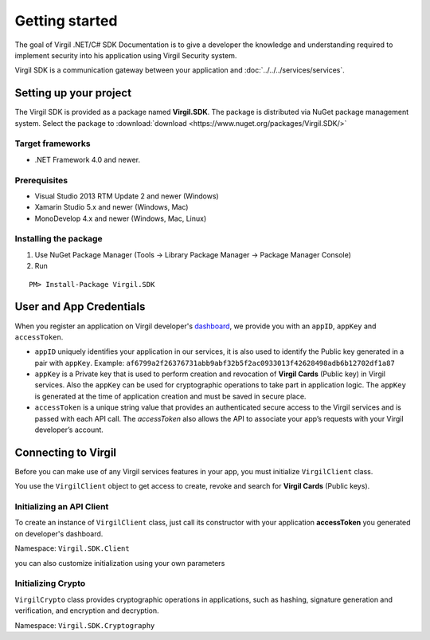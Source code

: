 Getting started
===============

The goal of Virgil .NET/C# SDK Documentation is to give a developer the knowledge and understanding required to implement security into his application using Virgil Security system.

Virgil SDK is a communication gateway between your application and :doc:`../../../services/services`. 

Setting up your project
-----------------------

The Virgil SDK is provided as a package named **Virgil.SDK**. The package is distributed via NuGet package management system. Select the package to :download:`download <https://www.nuget.org/packages/Virgil.SDK/>`

Target frameworks
~~~~~~~~~~~~~~~~~

-  .NET Framework 4.0 and newer.

Prerequisites
~~~~~~~~~~~~~

-  Visual Studio 2013 RTM Update 2 and newer (Windows)
-  Xamarin Studio 5.x and newer (Windows, Mac)
-  MonoDevelop 4.x and newer (Windows, Mac, Linux)

Installing the package
~~~~~~~~~~~~~~~~~~~~~~

1. Use NuGet Package Manager (Tools -> Library Package Manager -> Package Manager Console)
2. Run

::

	PM> Install-Package Virgil.SDK

User and App Credentials
------------------------

When you register an application on Virgil developer's `dashboard <https://developer.virgilsecurity.com/dashboard>`_, we provide you with an ``appID``, ``appKey`` and ``accessToken``.

-  ``appID`` uniquely identifies your application in our services, it is also used to identify the Public key generated in a pair with ``appKey``. Example:
   ``af6799a2f26376731abb9abf32b5f2ac0933013f42628498adb6b12702df1a87``

-  ``appKey`` is a Private key that is used to perform creation and revocation of **Virgil Cards** (Public key) in Virgil services. Also the ``appKey`` can be used for cryptographic operations to take part in application logic. The ``appKey`` is generated at the time of application creation and must be saved in secure place.

-  ``accessToken`` is a unique string value that provides an authenticated secure access to the Virgil services and is passed with each API call. The *accessToken* also allows the API to associate your app’s requests with your Virgil developer’s account.

Connecting to Virgil
--------------------

Before you can make use of any Virgil services features in your app, you must initialize ``VirgilClient`` class. 

You use the ``VirgilClient`` object to get access to create, revoke and search for **Virgil Cards** (Public keys).

Initializing an API Client
~~~~~~~~~~~~~~~~~~~~~~~~~~

To create an instance of ``VirgilClient`` class, just call its constructor with your application **accessToken** you generated on developer's dashboard.

Namespace: ``Virgil.SDK.Client``

.. code-block:: csharp
    :linenos:

    var client = new VirgilClient("[YOUR_ACCESS_TOKEN_HERE]");

you can also customize initialization using your own parameters

.. code-block:: csharp
    :linenos:

    var parameters = new VirgilClientParams("[YOUR_ACCESS_TOKEN_HERE]");

    parameters.SetCardsServiceAddress("https://cards.virgilsecurity.com");
    parameters.SetReadOnlyCardsServiceAddress("https://cards-ro.virgilsecurity.com");
    parameters.SetIdentityServiceAddress("https://identity.virgilsecurity.com");

    var client = new VirgilClient(parameters);

Initializing Crypto
~~~~~~~~~~~~~~~~~~~

``VirgilCrypto`` class provides cryptographic operations in applications, such as hashing, signature generation and verification, and encryption and decryption.

Namespace: ``Virgil.SDK.Cryptography``

.. code-block:: csharp
    :linenos:

    var crypto = new VirgilCrypto();
